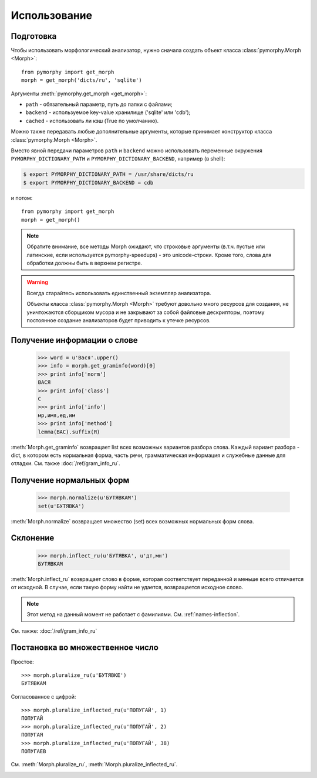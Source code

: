 Использование
-------------

.. py:currentmodule:: pymorphy._morph

Подготовка
^^^^^^^^^^

Чтобы использовать морфологический анализатор, нужно сначала создать объект
класса :class:`pymorphy.Morph <Morph>`::

    from pymorphy import get_morph
    morph = get_morph('dicts/ru', 'sqlite')

Аргументы :meth:`pymorphy.get_morph <get_morph>`:

* ``path`` - обязательный параметр, путь до папки с файлами;
* ``backend`` - используемое key-value хранилище ('sqlite' или 'cdb');
* ``cached`` - использовать ли кэш (True по умолчанию).

Можно также передавать любые дополнительные аргументы, которые принимает
конструктор класса :class:`pymorphy.Morph <Morph>`.

Вместо явной передачи параметров ``path`` и ``backend`` можно использовать
переменные окружения ``PYMORPHY_DICTIONARY_PATH`` и ``PYMORPHY_DICTIONARY_BACKEND``,
например (в shell):

.. code-block:: bash

    $ export PYMORPHY_DICTIONARY_PATH = /usr/share/dicts/ru
    $ export PYMORPHY_DICTIONARY_BACKEND = cdb

и потом::

    from pymorphy import get_morph
    morph = get_morph()

.. note::

    Обратите внимание, все методы Morph ожидают, что строковые
    аргументы (в.т.ч. пустые или латинские, если используется pymorphy-speedups)
    - это unicode-строки. Кроме того, слова для обработки должны быть в верхнем
    регистре.

.. _resource-warning:
.. warning::

    Всегда старайтесь использовать единственный экземпляр анализатора.

    Объекты класса :class:`pymorphy.Morph <Morph>` требуют довольно много
    ресурсов для создания, не уничтожаются сборщиком мусора и не закрывают
    за собой файловые дескрипторы, поэтому постоянное создание
    анализаторов будет приводить к утечке ресурсов.


Получение информации о слове
^^^^^^^^^^^^^^^^^^^^^^^^^^^^

    >>> word = u'Вася'.upper()
    >>> info = morph.get_graminfo(word)[0]
    >>> print info['norm']
    ВАСЯ
    >>> print info['class']
    С
    >>> print info['info']
    мр,имя,ед,им
    >>> print info['method']
    lemma(ВАС).suffix(Я)

:meth:`Morph.get_graminfo` возвращает list всех возможных вариантов разбора
слова. Каждый вариант разбора - dict, в котором есть нормальная форма, часть
речи, грамматическая информация и служебные данные для отладки. См. также
:doc:`/ref/gram_info_ru`.


Получение нормальных форм
^^^^^^^^^^^^^^^^^^^^^^^^^

    >>> morph.normalize(u'БУТЯВКАМ')
    set(u'БУТЯВКА')

:meth:`Morph.normalize` возвращает множество (set) всех возможных нормальных
форм слова.

Склонение
^^^^^^^^^

    >>> morph.inflect_ru(u'БУТЯВКА', u'дт,мн')
    БУТЯВКАМ

:meth:`Morph.inflect_ru` возвращает слово в форме, которая соответствует
переданной и меньше всего отличается от исходной. В случае, если такую форму
найти не удается, возвращается исходное слово.

.. note::

    Этот метод на данный момент не работает с фамилиями.
    См. :ref:`names-inflection`.

См. также: :doc:`/ref/gram_info_ru`


Постановка во множественное число
^^^^^^^^^^^^^^^^^^^^^^^^^^^^^^^^^

Простое::

    >>> morph.pluralize_ru(u'БУТЯВКЕ')
    БУТЯВКАМ

Согласованное с цифрой::

    >>> morph.pluralize_inflected_ru(u'ПОПУГАЙ', 1)
    ПОПУГАЙ
    >>> morph.pluralize_inflected_ru(u'ПОПУГАЙ', 2)
    ПОПУГАЯ
    >>> morph.pluralize_inflected_ru(u'ПОПУГАЙ', 38)
    ПОПУГАЕВ

См. :meth:`Morph.pluralize_ru`, :meth:`Morph.pluralize_inflected_ru`.

.. _django-integration:

